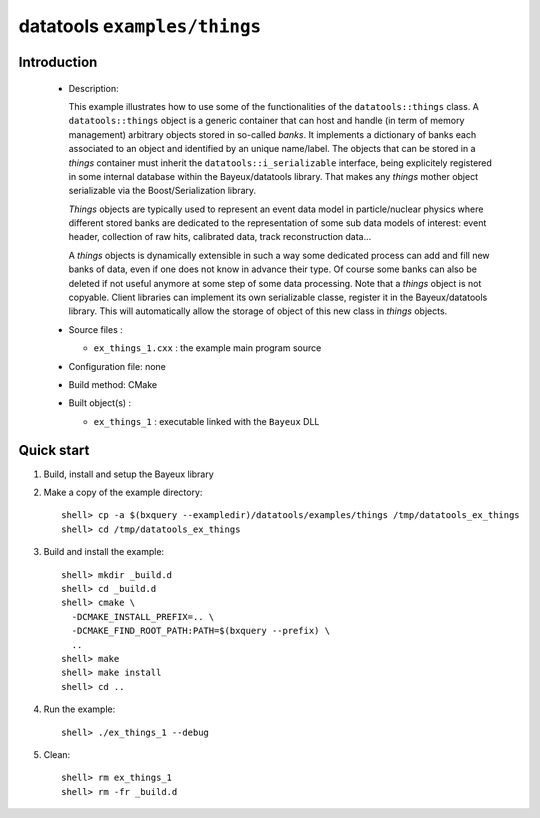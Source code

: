 =============================
datatools ``examples/things``
=============================

Introduction
============

 * Description:

   This example illustrates how to  use some of the functionalities of
   the ``datatools::things`` class.  A ``datatools::things`` object is
   a generic  container that can  host and  handle (in term  of memory
   management)  arbitrary objects  stored  in  so-called *banks*.   It
   implements a dictionary  of banks each associated to  an object and
   identified by an unique name/label.  The objects that can be stored
   in      a     *things*      container     must      inherit     the
   ``datatools::i_serializable``    interface,    being    explicitely
   registered in  some internal  database within  the Bayeux/datatools
   library.  That  makes any  *things* mother object  serializable via
   the Boost/Serialization library.

   *Things*  objects are  typically used  to represent  an event  data
   model in particle/nuclear physics  where different stored banks are
   dedicated  to  the  representation  of  some  sub  data  models  of
   interest: event  header, collection  of raw hits,  calibrated data,
   track reconstruction data...

   A *things*  objects is  dynamically extensible in  such a  way some
   dedicated process can  add and fill new banks of  data, even if one
   does not know in advance their  type. Of course some banks can also
   be  deleted  if not  useful  anymore  at  some  step of  some  data
   processing. Note  that a  *things* object  is not  copyable. Client
   libraries can implement its own serializable classe, register it in
   the Bayeux/datatools  library.  This  will automatically  allow the
   storage of object of this new class in *things* objects.

 * Source files :

   * ``ex_things_1.cxx`` : the example main program source

 * Configuration file: none
 * Build method: CMake
 * Built object(s) :

   * ``ex_things_1`` : executable linked with the ``Bayeux`` DLL

Quick start
===========

1. Build, install and setup the Bayeux library
2. Make a copy of the example directory::

      shell> cp -a $(bxquery --exampledir)/datatools/examples/things /tmp/datatools_ex_things
      shell> cd /tmp/datatools_ex_things

3. Build and install the example::

      shell> mkdir _build.d
      shell> cd _build.d
      shell> cmake \
        -DCMAKE_INSTALL_PREFIX=.. \
        -DCMAKE_FIND_ROOT_PATH:PATH=$(bxquery --prefix) \
        ..
      shell> make
      shell> make install
      shell> cd ..

4. Run the example::

      shell> ./ex_things_1 --debug

5. Clean::

      shell> rm ex_things_1
      shell> rm -fr _build.d
